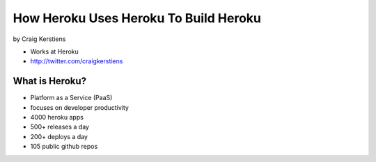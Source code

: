==========================================
How Heroku Uses Heroku To Build Heroku
==========================================

by Craig Kerstiens

* Works at Heroku
* http://twitter.com/craigkerstiens

What is Heroku?
=================

* Platform as a Service (PaaS)
* focuses on developer productivity
* 4000 heroku apps
* 500+ releases a day
* 200+ deploys a day
* 105 public github repos